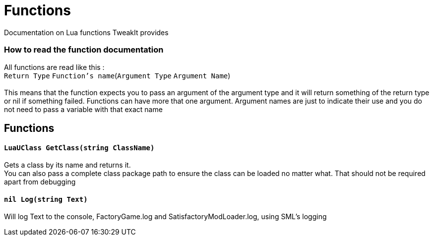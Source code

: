 = Functions

Documentation on Lua functions TweakIt provides

=== How to read the function documentation
All functions are read like this : +
`Return Type` `Function's name`(`Argument Type` `Argument Name`) +
 +
This means that the function expects you to pass an argument of the argument type and it will return something of the return type or nil if something failed. Functions can have more that one argument. Argument names are just to indicate their use and you do not need to pass a variable with that exact name +

== Functions

==== `LuaUClass GetClass(string ClassName)`
Gets a class by its name and returns it. +
You can also pass a complete class package path to ensure the class can be loaded no matter what. That should not be required apart from debugging


==== `nil Log(string Text)`
Will log Text to the console, FactoryGame.log and SatisfactoryModLoader.log, using SML's logging